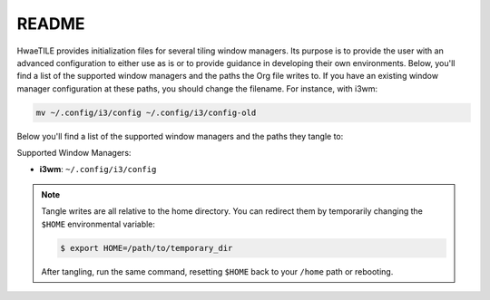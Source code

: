 ######
README
######

HwaeTILE provides initialization files for several tiling window managers.
Its purpose is to provide the user with an advanced configuration to either
use as is or to provide guidance in developing their own environments.  Below,
you'll find a list of the supported window managers and the paths the Org file
writes to.  If you have an existing window manager configuration at these paths,
you should change the filename.  For instance, with i3wm:

.. code-block:: console

   mv ~/.config/i3/config ~/.config/i3/config-old

Below you'll find a list of the supported window managers and the paths they tangle to:

Supported Window Managers:

- **i3wm**: ``~/.config/i3/config``

.. note:: Tangle writes are all relative to the home directory.  You can redirect
          them by temporarily changing the ``$HOME`` environmental variable:

          .. code-block:: console

             $ export HOME=/path/to/temporary_dir

          After tangling, run the same command, resetting ``$HOME`` back to your
          ``/home`` path or rebooting.
